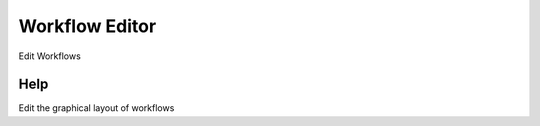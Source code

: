 
.. _functional-guide/form/workfloweditor:

===============
Workflow Editor
===============

Edit Workflows

Help
====
Edit the graphical layout of workflows
